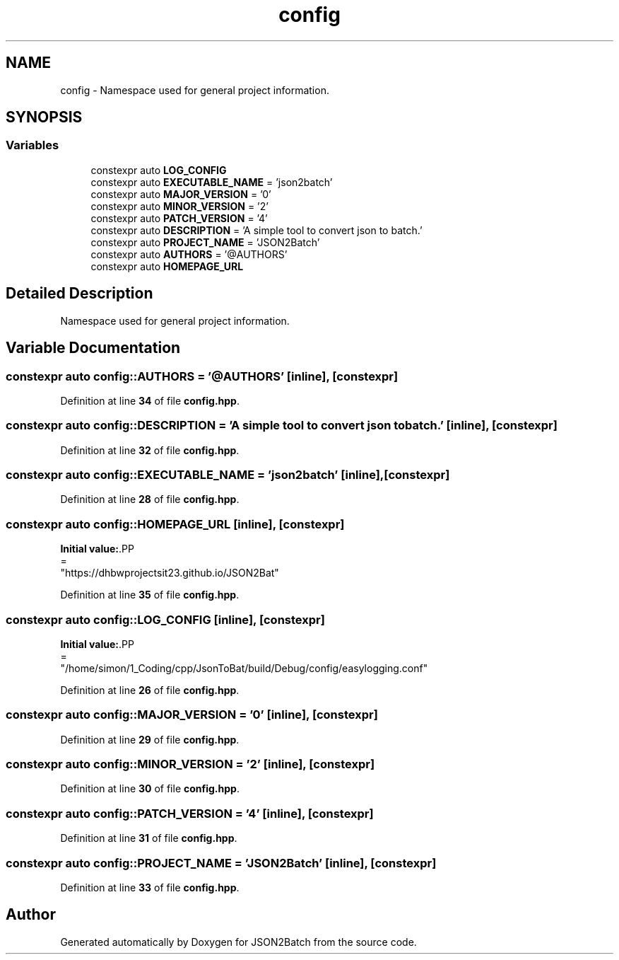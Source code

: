 .TH "config" 3 "Fri Apr 26 2024 14:48:34" "Version 0.2.4" "JSON2Batch" \" -*- nroff -*-
.ad l
.nh
.SH NAME
config \- Namespace used for general project information\&.  

.SH SYNOPSIS
.br
.PP
.SS "Variables"

.in +1c
.ti -1c
.RI "constexpr auto \fBLOG_CONFIG\fP"
.br
.ti -1c
.RI "constexpr auto \fBEXECUTABLE_NAME\fP = 'json2batch'"
.br
.ti -1c
.RI "constexpr auto \fBMAJOR_VERSION\fP = '0'"
.br
.ti -1c
.RI "constexpr auto \fBMINOR_VERSION\fP = '2'"
.br
.ti -1c
.RI "constexpr auto \fBPATCH_VERSION\fP = '4'"
.br
.ti -1c
.RI "constexpr auto \fBDESCRIPTION\fP = 'A simple tool to convert json to batch\&.'"
.br
.ti -1c
.RI "constexpr auto \fBPROJECT_NAME\fP = 'JSON2Batch'"
.br
.ti -1c
.RI "constexpr auto \fBAUTHORS\fP = '@AUTHORS'"
.br
.ti -1c
.RI "constexpr auto \fBHOMEPAGE_URL\fP"
.br
.in -1c
.SH "Detailed Description"
.PP 
Namespace used for general project information\&. 
.SH "Variable Documentation"
.PP 
.SS "constexpr auto config::AUTHORS = '@AUTHORS'\fC [inline]\fP, \fC [constexpr]\fP"

.PP
Definition at line \fB34\fP of file \fBconfig\&.hpp\fP\&.
.SS "constexpr auto config::DESCRIPTION = 'A simple tool to convert json to batch\&.'\fC [inline]\fP, \fC [constexpr]\fP"

.PP
Definition at line \fB32\fP of file \fBconfig\&.hpp\fP\&.
.SS "constexpr auto config::EXECUTABLE_NAME = 'json2batch'\fC [inline]\fP, \fC [constexpr]\fP"

.PP
Definition at line \fB28\fP of file \fBconfig\&.hpp\fP\&.
.SS "constexpr auto config::HOMEPAGE_URL\fC [inline]\fP, \fC [constexpr]\fP"
\fBInitial value:\fP.PP
.nf
=
            "https://dhbwprojectsit23\&.github\&.io/JSON2Bat"
.fi

.PP
Definition at line \fB35\fP of file \fBconfig\&.hpp\fP\&.
.SS "constexpr auto config::LOG_CONFIG\fC [inline]\fP, \fC [constexpr]\fP"
\fBInitial value:\fP.PP
.nf
=
            "/home/simon/1_Coding/cpp/JsonToBat/build/Debug/config/easylogging\&.conf"
.fi

.PP
Definition at line \fB26\fP of file \fBconfig\&.hpp\fP\&.
.SS "constexpr auto config::MAJOR_VERSION = '0'\fC [inline]\fP, \fC [constexpr]\fP"

.PP
Definition at line \fB29\fP of file \fBconfig\&.hpp\fP\&.
.SS "constexpr auto config::MINOR_VERSION = '2'\fC [inline]\fP, \fC [constexpr]\fP"

.PP
Definition at line \fB30\fP of file \fBconfig\&.hpp\fP\&.
.SS "constexpr auto config::PATCH_VERSION = '4'\fC [inline]\fP, \fC [constexpr]\fP"

.PP
Definition at line \fB31\fP of file \fBconfig\&.hpp\fP\&.
.SS "constexpr auto config::PROJECT_NAME = 'JSON2Batch'\fC [inline]\fP, \fC [constexpr]\fP"

.PP
Definition at line \fB33\fP of file \fBconfig\&.hpp\fP\&.
.SH "Author"
.PP 
Generated automatically by Doxygen for JSON2Batch from the source code\&.

